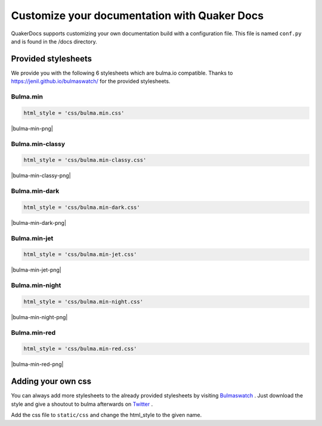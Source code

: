 Customize your documentation with Quaker Docs
==============================================

QuakerDocs supports customizing your own documentation build with a
configuration file. This file is named ``conf.py`` and is found in the /docs
directory.

Provided stylesheets
~~~~~~~~~~~~~~~~~~~~~~

We provide you with the following 6 stylesheets which are bulma.io compatible.
Thanks to https://jenil.github.io/bulmaswatch/ for the provided stylesheets.

.. |bulma-min-png| raw:: html

    <figure class="image is-16by9">
    <img src="_static/_images/bulma.min.png">
    </figure>

.. |bulma-min-classy-png| raw:: html

    <figure class="image is-16by9">
    <img src="_static/_images/bulma.min-classy.png">
    </figure>

.. |bulma-min-css-png| raw:: html

    <figure class="image is-16by9">
    <img src="_static/_images/bulma.min-css.png">
    </figure>

.. |bulma-min-dark-png| raw:: html

    <figure class="image is-16by9">
    <img src="_static/_images/bulma.min-dark.png">
    </figure>

.. |bulma-min-jet-png| raw:: html

    <figure class="image is-16by9">
    <img src="_static/_images/bulma.min-jet.png">
    </figure>

.. |bulma-min-night-png| raw:: html

    <figure class="image is-16by9">
    <img src="_static/_images/bulma.min-night.png">
    </figure>

.. |bulma-min-red-png| raw:: html

    <figure class="image is-16by9">
    <img src="_static/_images/bulma.min-red.png">
    </figure>


Bulma.min
-----------

.. code-block:: python

    html_style = 'css/bulma.min.css'

|bulma-min-png|

Bulma.min-classy
------------------

.. code-block:: python

    html_style = 'css/bulma.min-classy.css'

|bulma-min-classy-png|

Bulma.min-dark
------------------

.. code-block:: python

    html_style = 'css/bulma.min-dark.css'

|bulma-min-dark-png|

Bulma.min-jet
------------------

.. code-block:: python

    html_style = 'css/bulma.min-jet.css'

|bulma-min-jet-png|

Bulma.min-night
------------------

.. code-block:: python

    html_style = 'css/bulma.min-night.css'

|bulma-min-night-png|

Bulma.min-red
------------------

.. code-block:: python

    html_style = 'css/bulma.min-red.css'

|bulma-min-red-png|

Adding your own css
~~~~~~~~~~~~~~~~~~~~~

You can always add more stylesheets to the already provided stylesheets by
visiting `Bulmaswatch <https://jenil.github.io/bulmaswatch/>`_ . Just download the style and
give a shoutout to bulma afterwards on `Twitter <https://twitter.com/>`_ .

Add the css file to
``static/css`` and change the html_style to the given name.
